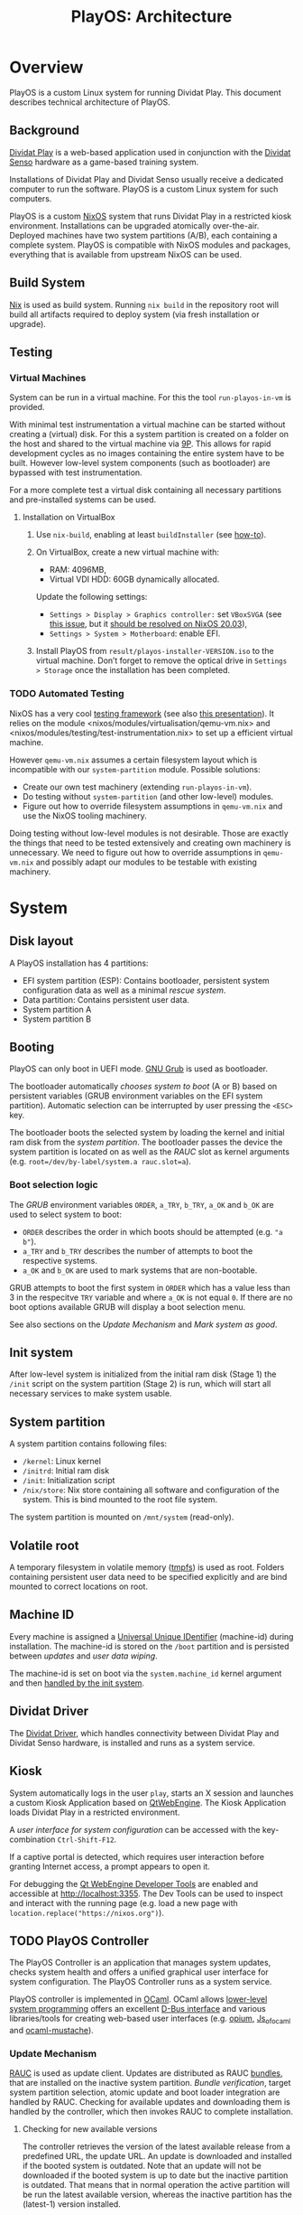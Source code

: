 #+TITLE: PlayOS: Architecture

* Overview

PlayOS is a custom Linux system for running Dividat Play. This document describes technical architecture of PlayOS.

** Background

[[https://dividat.com/en/products/dividat][Dividat Play]] is a web-based application used in conjunction with the [[https://dividat.com/en/products/dividat][Dividat Senso]] hardware as a game-based training system.

Installations of Dividat Play and Dividat Senso usually receive a dedicated computer to run the software. PlayOS is a custom Linux system for such computers.

PlayOS is a custom [[https://nixos.org/][NixOS]] system that runs Dividat Play in a restricted kiosk environment. Installations can be upgraded atomically over-the-air. Deployed machines have two system partitions (A/B), each containing a complete system. PlayOS is compatible with NixOS modules and packages, everything that is available from upstream NixOS can be used.

** Build System

[[https://nixos.org/nix/][Nix]] is used as build system. Running ~nix build~ in the repository root will build all artifacts required to deploy system (via fresh installation or upgrade).

** Testing

*** Virtual Machines

System can be run in a virtual machine. For this the tool ~run-playos-in-vm~ is provided.

With minimal test instrumentation a virtual machine can be started without creating a (virtual) disk. For this a system partition is created on a folder on the host and shared to the virtual machine via [[https://wiki.qemu.org/Documentation/9psetup][9P]]. This allows for rapid development cycles as no images containing the entire system have to be built. However low-level system components (such as bootloader) are bypassed with test instrumentation.

For a more complete test a virtual disk containing all necessary partitions and pre-installed systems can be used.

**** Installation on VirtualBox

1. Use ~nix-build~, enabling at least ~buildInstaller~ (see [[../../Readme.md#choose-what-to-build][how-to]]).

2. On VirtualBox, create a new virtual machine with:

  - RAM: 4096MB,
  - Virtual VDI HDD: 60GB dynamically allocated.

  Update the following settings:

  - ~Settings > Display > Graphics controller:~ set ~VBoxSVGA~ (see [[https://discourse.nixos.org/t/trying-to-fix-very-poor-virtualbox-install-experience/2488][this issue]], but it [[https://github.com/NixOS/nixpkgs/commit/58d0134da072548eb66d9313ad629e4dffddfd9d][should be resolved on NixOS 20.03]]),
  - ~Settings > System > Motherboard~: enable EFI.

3. Install PlayOS from ~result/playos-installer-VERSION.iso~ to the virtual
   machine. Don’t forget to remove the optical drive in ~Settings > Storage~
   once the installation has been completed.

*** TODO Automated Testing

NixOS has a very cool [[https://nixos.org/nixos/manual/index.html#sec-obtaining][testing framework]] (see also [[https://nixos.org/~eelco/talks/issre-nov-2010.pdf][this presentation]]). It relies on the module <nixos/modules/virtualisation/qemu-vm.nix> and <nixos/modules/testing/test-instrumentation.nix> to set up a efficient virtual machine.

However ~qemu-vm.nix~ assumes a certain filesystem layout which is incompatible with our ~system-partition~ module. Possible solutions:

- Create our own test machinery (extending ~run-playos-in-vm~).
- Do testing without ~system-partition~ (and other low-level) modules.
- Figure out how to override filesystem assumptions in ~qemu-vm.nix~ and use the NixOS tooling machinery.

Doing testing without low-level modules is not desirable. Those are exactly the things that need to be tested extensively and creating own machinery is unnecessary. We need to figure out how to override assumptions in ~qemu-vm.nix~ and possibly adapt our modules to be testable with existing machinery.

* System
** Disk layout

A PlayOS installation has 4 partitions:

- EFI system partition (ESP): Contains bootloader, persistent system configuration data as well as a minimal [[*Rescue system][rescue system]].
- Data partition: Contains persistent user data.
- System partition A
- System partition B

** Booting

PlayOS can only boot in UEFI mode. [[https://www.gnu.org/software/grub/][GNU Grub]] is used as bootloader.

The bootloader automatically [[*Boot selection logic][chooses system to boot]] (A or B) based on persistent variables (GRUB environment variables on the EFI system partition). Automatic selection can be interrupted by user pressing the ~<ESC>~ key.

The bootloader boots the selected system by loading the kernel and initial ram disk from the [[*System partition][system partition]]. The bootloader passes the device the system partition is located on as well as the [[*Update Mechanism][RAUC]] slot as kernel arguments (e.g. ~root=/dev/by-label/system.a rauc.slot=a~).

*** Boot selection logic

The [[*Booting][GRUB]] environment variables ~ORDER~, ~a_TRY~, ~b_TRY~, ~a_OK~ and ~b_OK~ are used to select system to boot:

- ~ORDER~ describes the order in which boots should be attempted (e.g. ~"a b"~).
- ~a_TRY~ and ~b_TRY~ describes the number of attempts to boot the respective systems.
- ~a_OK~ and ~b_OK~ are used to mark systems that are non-bootable.

GRUB attempts to boot the first system in ~ORDER~ which has a value less than 3 in the respecitve ~TRY~ variable and where ~a_OK~ is not equal ~0~. If there are no boot options available GRUB will display a boot selection menu.

See also sections on the [[*Update Mechanism][Update Mechanism]] and [[*Mark system as good][Mark system as good]].

** Init system

After low-level system is initialized from the initial ram disk (Stage 1) the ~/init~ script on the system partition (Stage 2) is run, which will start all necessary services to make system usable.

** System partition

A system partition contains following files:

- ~/kernel~: Linux kernel
- ~/initrd~: Initial ram disk
- ~/init~: Initialization script
- ~/nix/store~: Nix store containing all software and configuration of the system. This is bind mounted to the root file system.

The system partition is mounted on ~/mnt/system~ (read-only).

** Volatile root

A temporary filesystem in volatile memory ([[https://www.kernel.org/doc/Documentation/filesystems/tmpfs.txt][tmpfs]]) is used as root. Folders containing persistent user data need to be specified explicitly and are bind mounted to correct locations on root.

** Machine ID

Every machine is assigned a [[https://tools.ietf.org/html/rfc4122][Universal Unique IDentifier]] (machine-id) during installation. The machine-id is stored on the ~/boot~ partition and is persisted between [[*Update Mechanism][updates]] and [[*Rescue system][user data wiping]].

The machine-id is set on boot via the ~system.machine_id~ kernel argument and then [[https://www.freedesktop.org/software/systemd/man/machine-id.html][handled by the init system]].

** Dividat Driver

The [[https://github.com/dividat/driver][Dividat Driver]], which handles connectivity between Dividat Play and Dividat Senso hardware, is installed and runs as a system service.

** Kiosk

System automatically logs in the user ~play~, starts an X session and launches a custom Kiosk Application based on [[http://doc.qt.io/qt-5/qtwebengine-index.html][QtWebEngine]]. The Kiosk Application loads Dividat Play in a restricted environment.

A [[*User interface][user interface for system configuration]] can be accessed with the key-combination ~Ctrl-Shift-F12~.

If a captive portal is detected, which requires user interaction before granting Internet access, a prompt appears to open it.

For debugging the [[https://doc.qt.io/qt-5/qtwebengine-debugging.html][Qt WebEngine Developer Tools]] are enabled and accessible at http://localhost:3355. The Dev Tools can be used to inspect and interact with the running page (e.g. load a new page with ~location.replace("https://nixos.org")~).

** TODO PlayOS Controller

The PlayOS Controller is an application that manages system updates, checks system health and offers a unified graphical user interface for system configuration. The PlayOS Controller runs as a system service.

PlayOS controller is implemented in [[https://ocaml.org/][OCaml]]. OCaml allows [[https://ocaml.github.io/ocamlunix/ocamlunix.html][lower-level system programming]] offers an excellent [[https://github.com/diml/obus][D-Bus interface]] and various libraries/tools for creating web-based user interfaces (e.g. [[https://github.com/rgrinberg/opium][opium]], [[https://ocsigen.org/js_of_ocaml/3.1.0/manual/overview][Js_of_ocaml]] and [[https://github.com/rgrinberg/ocaml-mustache][ocaml-mustache]]).

*** Update Mechanism

[[https://www.rauc.io/][RAUC]] is used as update client. Updates are distributed as RAUC [[https://rauc.readthedocs.io/en/latest/basic.html#update-artifacts-bundles][bundles]], that are installed on the inactive system partition. [[*Bundle verification][Bundle verification]], target system partition selection, atomic update and boot loader integration are handled by RAUC. Checking for available updates and downloading them is handled by the controller, which then invokes RAUC to complete installation.

**** Checking for new available versions

The controller retrieves the version of the latest available release from a predefined URL, the update URL. An update is downloaded and installed if the booted system is outdated. Note that an update will not be downloaded if the booted system is up to date but the inactive partition is outdated. That means that in normal operation the active partition will be run the latest available version, whereas the inactive partition has the (latest-1) version installed.

**** Bundle verification

RAUC bundles are signed. Before installing an update RAUC will verify signature against certificate installed on system (see [[https://rauc.readthedocs.io/en/latest/advanced.html#security][here]]).

The certificate to be installed on the system must be passed to the build system with the ~updateCert~ argument.

The RAUC bundle produced by the build system is signed by a dummy development/testing key. The bundle needs to be [[https://rauc.readthedocs.io/en/latest/advanced.html#resigning-bundles][resigned]] before it can be deployed. The script ~deploy-playos-update~ automates this process.

**** Installation

During installation of a new system on slot ~x~ the ~x_OK~ variable is set to ~0~, marking the system non-bootable. After successful installation, [[https://rauc.readthedocs.io/en/latest/reference.html#grub][RAUC sets]] the ~ORDER~ to contain ~x~ as first element and sets the number of tries to 0 (~x_TRY=0~) and marks the system bootable (~x_OK=1~). On next boot GRUB attempts to boot system ~x~ for 3 times before falling back to the next system in ~ORDER~ (see [[*Boot selection logic][boot selection logic]]).

**** Deployment of updates

Updates are deployed to Amazon S3.

*** Mark system as good

The controller marks the currently running system good after:

 - Controller is running for at least 30 seconds
 - System state as reported by systemd is "Running"

If system ~x~ is considered to be running satisfactory the system is marked good via RAUC, which resets the number of boot attempts (~x_TRY=0~) and marks the system bootable (~x_OK=1~) (see [[*Boot selection logic][boot selection logic]]).

Note that if system is rebooted before controller can mark the system as good, the boot attempt counter (~x_TRY~) will be incremented. [[*Boot selection logic][The boot selection logic]] will not boot a system with more than 3 boot attempts.

*** TODO Logging Mechanism

Important system events should be logged to ~log.dividat.com~.


*** User interface

A web-based graphical user interface is provided for system configuration and obtaining system information.

**** System information

Basic information, such as version and id are displayed.

**** Network configuration

The controller periodically checks Internet connectivity (with a HTTP request to ~http://api.dividat.com~). If Internet is connected this is indicated with a check mark.

If Internet connectivity is not available a list of available wireless networks will be displayed. User can connect to the network and optionally provide a passphrase for WEP/WPA.

[[https://01.org/connman][ConnMan]] is used as network manager. The controller interfaces with ConnMan via its D-Bus API. ConnMan is used in favor of NetworkManager as it is more lightweight, has more predictable behavior when connecting with link-local networks (see [[https://mail.gnome.org/archives/networkmanager-list/2009-April/msg00102.html][here]]) and has a easy to use D-Bus API (see [[https://git.kernel.org/pub/scm/network/connman/connman.git/tree/doc][documentation in the project repository]]).

***** Limitations

- Manual configuration of Ethernet interfaces is currently not possible. Ethernet interfaces are configured to use DHCP and fall back to link-local address configuration. This allows plug-and-play connectivity to Dividat Senso (link-local) and networks using DHCP.
- Only WEP or WPA with passphrase is supported by the GUI. Further methods may be implemented by extending the ~Connman.Agent~ module and support in GUI. Manual configuration of ConnMan can be done via ~connmanctl~ (e.g. [[https://wiki.archlinux.org/index.php/ConnMan#Connecting_to_eduroam_(802.1X)][connecting to WPA Enterprise]]).

**** TODO Audio

 Audio is handled with [[https://www.freedesktop.org/wiki/Software/PulseAudio/][PulseAudio]] running as a [[https://www.freedesktop.org/wiki/Software/PulseAudio/Documentation/User/SystemWide/][system-wide]] daemon.

 Controller should set default audo output to HDMI and set volume to maximum. User configuration of volume should be done through the HDMI display device (e.g. the TV).

 https://github.com/savonet/ocaml-pulseaudio

***** TODO Bluetooth

 Functionality to connect to bluetooth audio devices (e.g. bluetooth headphone). This would require an additional D-Bus binding to [[http://www.bluez.org/][Bluez]] and an user interface for setting up device.


** Remote management

In order to allow manual remote management, the system is connected to a private [[http://zerotier.com/][ZeroTier]] network and allows root access via SSH to special keys held by technical support staff.

This feature is intended to weed out issues in early phases of deployment. Once system is considered stable this feature will be disabled.

** Rescue system

A minimal Linux rescue system is installed on the ESP partition. It's main purpose is to wipe any user data by reformatting the data partition.

The rescue system can be started by manually selecting the entry from the boot loader menu.

#+CAPTION: Rescue System
#+NAME:   fig:rescue-system
#+attr_html: :width 800px
[[../screenshots/rescue-system.png]]

After booting a menu is shown where user can choose to wipe user data (reformat data partition), reboot, access a Linux shell or play a game.

The rescue system consists of a Linux kernel and a initial ramdisk with an embedded squashfs containing the system software.

Use cases for rescue system beside wiping user data are not clear. In general reinstalling the system completely is a safer way of restoring system functionality. Nevertheless RAUC and Grub utilities are installed.

* TODO Installer

A bootable image is built that can be used to install systems. The installation is performed by a Python script (~install-playos.py~). It will automatically detect a suitable device to install the system to and ask for confirmation before partitioning, formatting and installing the system. Optionally the script can be used non-interactively.

Reasons for using Python include the [[https://github.com/dcantrell/pyparted][pyparted]] bindings to the [[https://www.gnu.org/software/parted/][GNU parted]] library for partitioning.

** TODO Use RAUC bundle during installation

Currently installation script copies the target system directly from the Nix store. This allows for more efficient creation of disk images for testing as the system to be installed only is copied to a disk or bundle once. The disadvantage is that initial installation is different than updating a system with RAUC.

One way in which this difference manifests itself is that RAUC writes certain meta-data to the ~/boot/status.ini~ file which is required by the [[*Update Mechanism][update mechanism implemented by the controller]]. On initial installation this meta-data is written by the installation script, impersonating RAUC.

Some work has been done towards using RAUC bundles during installation:

- [2018-12-07 Fri] Initial experimentation
  - Not compressing system tarball with xz increases size of rauc bundle from 180MB to 280MB (no X system).
  - Rauc has [[https://rauc.readthedocs.io/en/latest/examples.html#write-slots-without-update-mechanics][write-slot]] option that can write an image to a slot. This still requires rauc to be properly configured on installation system (it needs to know about slots).
  - Using Rauc nicely makes the installer script more complicated. Currently not worth the effort.
  - Another idea: use rauc bundle but bypass rauc (bundle is just a squashfs image). However crypthographic verification of bundle is also bypassed.
- [2019-01-18 Fri] More thoughts
  - Maybe using RAUC nicely is not such a bad idea, as then version information is correctly set. And having a working RAUC is very useful. Also from rescue system.
- [2019-01-21 Mon] Another try
  - RAUC bundle creation is more efficient now and installing with RAUC is fast (i.e. ~rauc install~).
  - Attempted to use ~rauc install~ with ~--conf~ option:
    #+BEGIN_SRC shell
    Error creating proxy: Could not connect: No such file or directory
    D-Bus error while installing `/nix/store/75zbfm75ymvxq9cn5bqvp4hfxiwrx9kc-bundle-2019.1.0-dev.raucb`
    Error creating proxy: Could not connect: No such file or directory
    D-Bus error while installing `/nix/store/75zbfm75ymvxq9cn5bqvp4hfxiwrx9kc-bundle-2019.1.0-dev.raucb`
    #+END_SRC
    Fails as RAUC needs to have D-Bus access which requires system configuration not present in the installer or the environment used to create the testing disk image.
  - Mounting the RAUC bundle and simply untaring also failed: ~mount: /mnt/rauc-bundle: mount failed: Operation not permitted.~. Me thinks the minimal Linux kernel used does not have squashfs suport.
  - Using the bundle for installation would be very nice as certain RAUC meta data is set properly (installed version, etc.) and also makes difference between fresh install and updated system smaller. Running RAUC (with proper D-Bus setup) on installer system is feasible. Currently the test disk image is created with the same installation script as is on the installer. If the installation script would require a fully running RAUC, then the disk creation would have to be adapted to either use a more complete Linux system (possibly the installer - making creation of the test disk very slow) or not use the installation script (not the idea of the testing disk). Further pondering required.

** TODO Check for latest version of bundle over network
